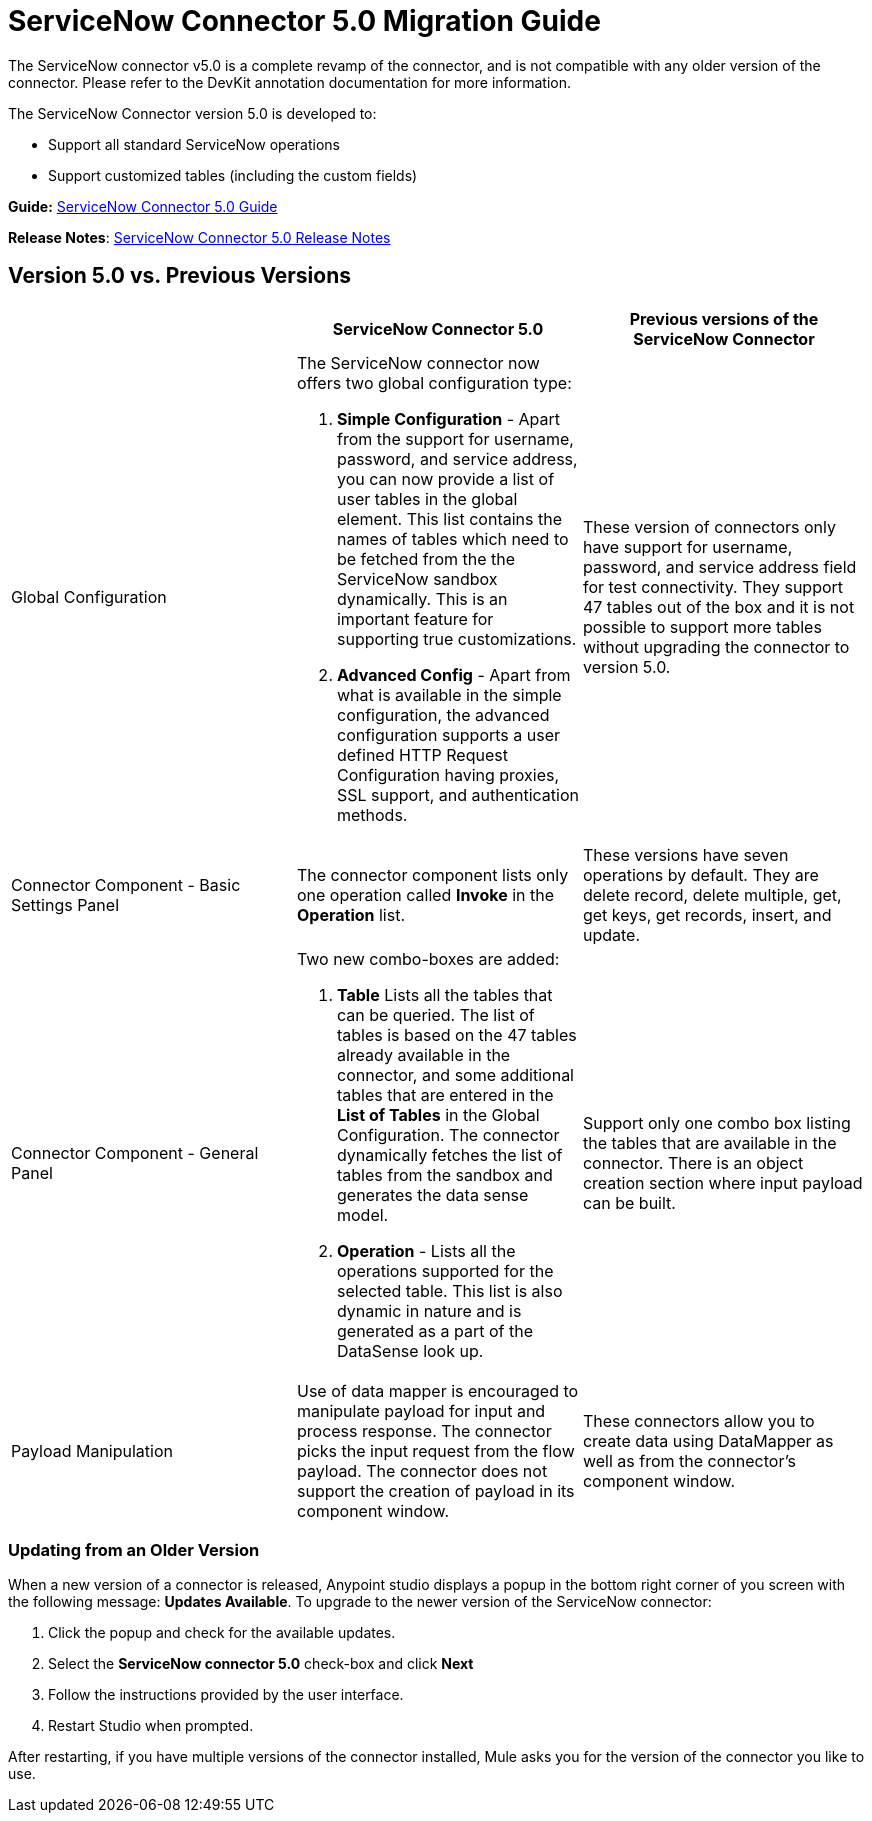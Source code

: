 = ServiceNow Connector 5.0 Migration Guide
:keywords: anypoint studio, esb, connector, endpoint, servicenow, service now

The ServiceNow connector v5.0 is a complete revamp of the connector, and is not compatible with any older version of the connector. Please refer to the DevKit annotation documentation for more information.

The ServiceNow Connector version 5.0 is developed to:

* Support all standard ServiceNow operations
* Support customized tables (including the custom fields)

*Guide:* link:/docs/display/current/ServiceNow+Connector+5.0[ServiceNow Connector 5.0 Guide]

*Release Notes*: link:/docs/display/current/ServiceNow+Connector+5.0+Release+Notes[ServiceNow Connector 5.0 Release Notes]

== Version 5.0 vs. Previous Versions

[width="100a",cols="33a,33a,33a",options="header"]
|===
|  |ServiceNow Connector 5.0 |Previous versions of the ServiceNow Connector
|Global Configuration |
The ServiceNow connector now offers two global configuration type:

.  *Simple Configuration* - Apart from the support for username, password, and service address, you can now provide a list of user tables in the global element. This list contains the names of tables which need to be fetched from the the ServiceNow sandbox dynamically. This is an important feature for supporting true customizations.
. *Advanced Config* - Apart from what is available in the simple configuration, the advanced configuration supports a user defined HTTP Request Configuration having proxies, SSL support, and authentication methods.

 |These version of connectors only have support for username, password, and service address field for test connectivity. They support 47 tables out of the box and it is not possible to support more tables without upgrading the connector to version 5.0.
|Connector Component - Basic Settings Panel |The connector component lists only one operation called *Invoke* in the *Operation* list. |These versions have seven operations by default. They are delete record, delete multiple, get, get keys, get records, insert, and update.
|Connector Component - General Panel |
Two new combo-boxes are added:

. *Table* Lists all the tables that can be queried. The list of tables is based on the 47 tables already available in the connector, and some additional tables that are entered in the *List of Tables* in the Global Configuration. The connector dynamically fetches the list of tables from the sandbox and generates the data sense model.
. *Operation* - Lists all the operations supported for the selected table. This list is also dynamic in nature and is generated as a part of the DataSense look up.

 |Support only one combo box listing the tables that are available in the connector. There is an object creation section where input payload can be built.
|Payload Manipulation |Use of data mapper is encouraged to manipulate payload for input and process response. The connector picks the input request from the flow payload. The connector does not support the creation of payload in its component window. |These connectors allow you to create data using DataMapper as well as from the connector’s component window.
|===

=== Updating from an Older Version

When a new version of a connector is released, Anypoint studio displays a popup in the bottom right corner of you screen with the following message: *Updates Available*.
To upgrade to the newer version of the ServiceNow connector:

. Click the popup and check for the available updates.
. Select the **ServiceNow connector 5.0** check-box and click *Next*
. Follow the instructions provided by the user interface.
. Restart Studio when prompted.

After restarting, if you have multiple versions of the connector installed, Mule asks you for the version of the connector you like to use.
